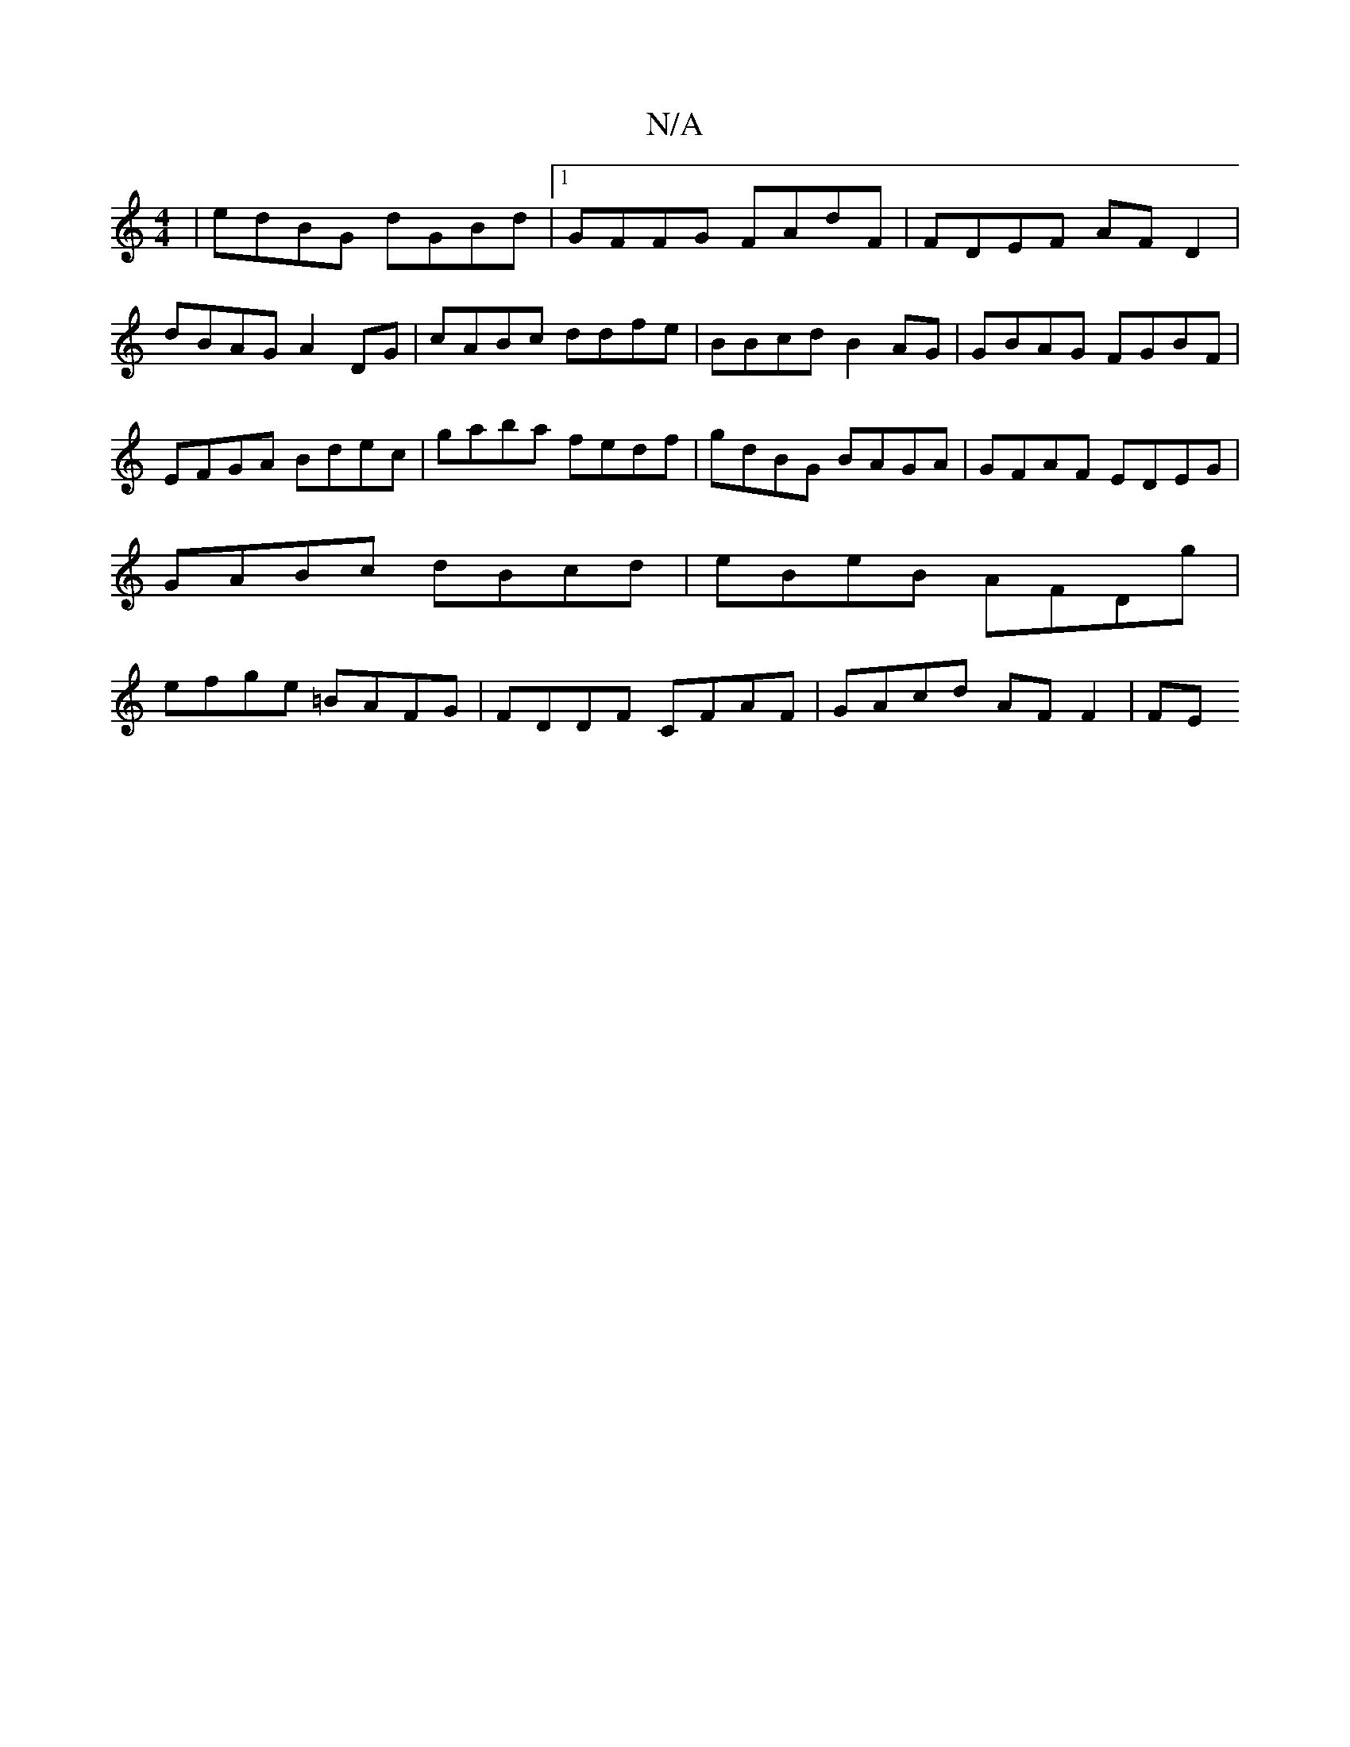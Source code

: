 X:1
T:N/A
M:4/4
R:N/A
K:Cmajor
 | edBG dGBd |1 GFFG FAdF | FDEF AF D2 | dBAG A2 DG | cABc ddfe | BBcd B2AG | GBAG FGBF | EFGA Bdec | gaba fedf | gdBG BAGA | GFAF EDEG |GABc dBcd | eBeB AFDg | efge =BAFG | FDDF CFAF | GAcd AFF2 | FE